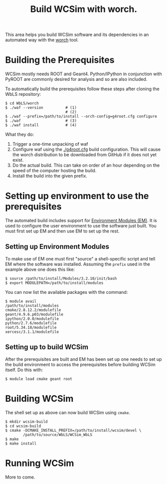 #+TITLE: Build WCSim with worch.

This area helps you build WCSim software and its dependencies in an automated way with the [[http://github.com/brettviren/worch][worch]] tool.

* Building the Prerequisites

WCSim mostly needs ROOT and Geant4.  Python/IPython in conjunction with PyROOT are commonly desired for analysis and so are also included.  

To automatically build the prerequisites follow these steps after cloning the WbLS repository:

#+BEGIN_EXAMPLE
$ cd WbLS/worch
$ ./waf --version          # (1)
                           # (2)
$ ./waf --prefix=/path/to/install --orch-config=g4root.cfg configure
$ ./waf                    # (3)
$ ./waf install            # (4)
#+END_EXAMPLE

What they do:

1) Trigger a one-time unpacking of waf
2) Configure waf using the [[./g4root.cfg]] build configuration.  This will cause the worch distribution to be downloaded from GitHub if it does not yet exist.
3) Do the actual build.  This can take on order of an hour depending on the speed of the computer hosting the build.
4) Install the build into the given prefix.

* Setting up environment to use the prerequisites

The automated build includes support for [[http://modules.sf.net/][Environment Modules (EM)]].  It is used to configure the user environment to use the software just built.  You must first set up EM and then use EM to set up the rest.

** Setting up Environment Modules

To make use of EM one must first "source" a shell-specific script and tell EM where the software was installed.  Assuming the =prefix= used in the example above one does this like:

#+BEGIN_EXAMPLE
$ source /path/to/install/Modules/3.2.10/init/bash
$ export MODULEPATH=/path/to/install/modules
#+END_EXAMPLE

You can now list the available packages with the command:

#+BEGIN_EXAMPLE
$ module avail
/path/to/install/modules 
cmake/2.8.12.2/modulefile
geant/4.9.6.p03/modulefile
ipython/2.0.0/modulefile
python/2.7.6/modulefile
root/5.34.18/modulefile
xercesc/3.1.1/modulefile
#+END_EXAMPLE

** Setting up to build WCSim

After the prerequisites are built and EM has been set up one needs to set up the build environment to access the prerequisites before building WCSim itself.  Do this with:

#+BEGIN_EXAMPLE
$ module load cmake geant root
#+END_EXAMPLE

* Building WCSim

The shell set up as above can now build WCSim using =cmake=.

#+BEGIN_EXAMPLE
$ mkdir wcsim-build
$ cd wcsim-build
$ cmake -DCMAKE_INSTALL_PREFIX=/path/to/install/wcsim/devel \
        /path/to/source/WbLS/WCSim_WbLS
$ make
$ make install
#+END_EXAMPLE

* Running WCSim

More to come.

